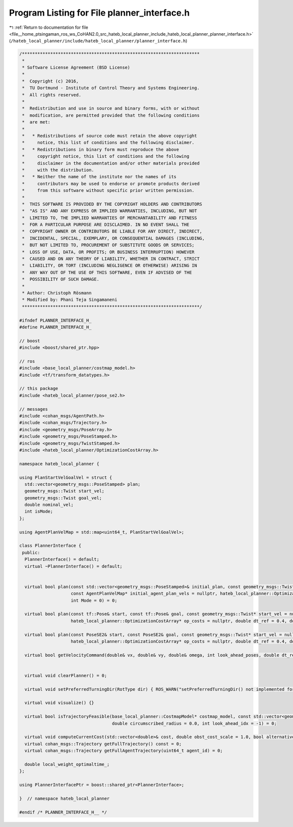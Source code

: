 
.. _program_listing_file__home_ptsingaman_ros_ws_CoHAN2.0_src_hateb_local_planner_include_hateb_local_planner_planner_interface.h:

Program Listing for File planner_interface.h
============================================

|exhale_lsh| :ref:`Return to documentation for file <file__home_ptsingaman_ros_ws_CoHAN2.0_src_hateb_local_planner_include_hateb_local_planner_planner_interface.h>` (``/hateb_local_planner/include/hateb_local_planner/planner_interface.h``)

.. |exhale_lsh| unicode:: U+021B0 .. UPWARDS ARROW WITH TIP LEFTWARDS

.. code-block:: cpp

   /*********************************************************************
    *
    * Software License Agreement (BSD License)
    *
    *  Copyright (c) 2016,
    *  TU Dortmund - Institute of Control Theory and Systems Engineering.
    *  All rights reserved.
    *
    *  Redistribution and use in source and binary forms, with or without
    *  modification, are permitted provided that the following conditions
    *  are met:
    *
    *   * Redistributions of source code must retain the above copyright
    *     notice, this list of conditions and the following disclaimer.
    *   * Redistributions in binary form must reproduce the above
    *     copyright notice, this list of conditions and the following
    *     disclaimer in the documentation and/or other materials provided
    *     with the distribution.
    *   * Neither the name of the institute nor the names of its
    *     contributors may be used to endorse or promote products derived
    *     from this software without specific prior written permission.
    *
    *  THIS SOFTWARE IS PROVIDED BY THE COPYRIGHT HOLDERS AND CONTRIBUTORS
    *  "AS IS" AND ANY EXPRESS OR IMPLIED WARRANTIES, INCLUDING, BUT NOT
    *  LIMITED TO, THE IMPLIED WARRANTIES OF MERCHANTABILITY AND FITNESS
    *  FOR A PARTICULAR PURPOSE ARE DISCLAIMED. IN NO EVENT SHALL THE
    *  COPYRIGHT OWNER OR CONTRIBUTORS BE LIABLE FOR ANY DIRECT, INDIRECT,
    *  INCIDENTAL, SPECIAL, EXEMPLARY, OR CONSEQUENTIAL DAMAGES (INCLUDING,
    *  BUT NOT LIMITED TO, PROCUREMENT OF SUBSTITUTE GOODS OR SERVICES;
    *  LOSS OF USE, DATA, OR PROFITS; OR BUSINESS INTERRUPTION) HOWEVER
    *  CAUSED AND ON ANY THEORY OF LIABILITY, WHETHER IN CONTRACT, STRICT
    *  LIABILITY, OR TORT (INCLUDING NEGLIGENCE OR OTHERWISE) ARISING IN
    *  ANY WAY OUT OF THE USE OF THIS SOFTWARE, EVEN IF ADVISED OF THE
    *  POSSIBILITY OF SUCH DAMAGE.
    *
    * Author: Christoph Rösmann
    * Modified by: Phani Teja Singamaneni
    *********************************************************************/
   
   #ifndef PLANNER_INTERFACE_H_
   #define PLANNER_INTERFACE_H_
   
   // boost
   #include <boost/shared_ptr.hpp>
   
   // ros
   #include <base_local_planner/costmap_model.h>
   #include <tf/transform_datatypes.h>
   
   // this package
   #include <hateb_local_planner/pose_se2.h>
   
   // messages
   #include <cohan_msgs/AgentPath.h>
   #include <cohan_msgs/Trajectory.h>
   #include <geometry_msgs/PoseArray.h>
   #include <geometry_msgs/PoseStamped.h>
   #include <geometry_msgs/TwistStamped.h>
   #include <hateb_local_planner/OptimizationCostArray.h>
   
   namespace hateb_local_planner {
   
   using PlanStartVelGoalVel = struct {
     std::vector<geometry_msgs::PoseStamped> plan;
     geometry_msgs::Twist start_vel;
     geometry_msgs::Twist goal_vel;
     double nominal_vel;
     int isMode;
   };
   
   using AgentPlanVelMap = std::map<uint64_t, PlanStartVelGoalVel>;
   
   class PlannerInterface {
    public:
     PlannerInterface() = default;
     virtual ~PlannerInterface() = default;
   
   
     virtual bool plan(const std::vector<geometry_msgs::PoseStamped>& initial_plan, const geometry_msgs::Twist* start_vel = nullptr, bool free_goal_vel = false,
                       const AgentPlanVelMap* initial_agent_plan_vels = nullptr, hateb_local_planner::OptimizationCostArray* op_costs = nullptr, double dt_ref = 0.4, double dt_hyst = 0.1,
                       int Mode = 0) = 0;
   
     virtual bool plan(const tf::Pose& start, const tf::Pose& goal, const geometry_msgs::Twist* start_vel = nullptr, bool free_goal_vel = false,
                       hateb_local_planner::OptimizationCostArray* op_costs = nullptr, double dt_ref = 0.4, double dt_hyst = 0.1, int Mode = 0) = 0;
   
     virtual bool plan(const PoseSE2& start, const PoseSE2& goal, const geometry_msgs::Twist* start_vel = nullptr, bool free_goal_vel = false, double pre_plan_time = 0.0,
                       hateb_local_planner::OptimizationCostArray* op_costs = nullptr, double dt_ref = 0.4, double dt_hyst = 0.1, int Mode = 0) = 0;
   
     virtual bool getVelocityCommand(double& vx, double& vy, double& omega, int look_ahead_poses, double dt_ref) const = 0;
   
   
     virtual void clearPlanner() = 0;
   
     virtual void setPreferredTurningDir(RotType dir) { ROS_WARN("setPreferredTurningDir() not implemented for this planner."); }
   
     virtual void visualize() {}
   
     virtual bool isTrajectoryFeasible(base_local_planner::CostmapModel* costmap_model, const std::vector<geometry_msgs::Point>& footprint_spec, double inscribed_radius = 0.0,
                                       double circumscribed_radius = 0.0, int look_ahead_idx = -1) = 0;
   
     virtual void computeCurrentCost(std::vector<double>& cost, double obst_cost_scale = 1.0, bool alternative_time_cost = false) {}
     virtual cohan_msgs::Trajectory getFullTrajectory() const = 0;
     virtual cohan_msgs::Trajectory getFullAgentTrajectory(uint64_t agent_id) = 0;
   
     double local_weight_optimaltime_;
   };
   
   using PlannerInterfacePtr = boost::shared_ptr<PlannerInterface>;
   
   }  // namespace hateb_local_planner
   
   #endif /* PLANNER_INTERFACE_H__ */
